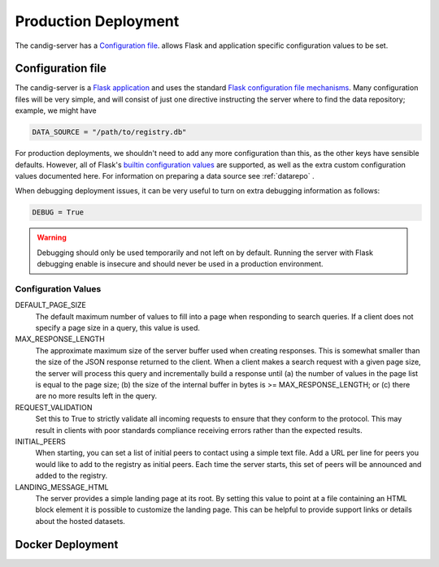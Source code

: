 .. _configuration:

*********************
Production Deployment
*********************

The candig-server has a  `Configuration file`_. allows Flask and application
specific configuration values to be set.

------------------
Configuration file
------------------

The candig-server is a `Flask application <http://flask.pocoo.org/>`_
and uses the standard `Flask configuration file mechanisms
<https://flask.palletsprojects.com/en/1.1.x/config/>`_.
Many configuration files will be very simple, and will consist of just
one directive instructing the server where to find the data repository;
example, we might have

.. code-block:: python

    DATA_SOURCE = "/path/to/registry.db"

For production deployments, we shouldn't need to add any more configuration
than this, as the other keys have sensible defaults. However,
all of Flask's `builtin configuration values <http://flask.pocoo.org/docs/0.10/config/>`_
are supported, as well as the extra custom configuration values documented
here. For information on preparing a data source see :ref:`datarepo` .

When debugging deployment issues, it can be very useful to turn on extra debugging
information as follows:

.. code-block:: python

    DEBUG = True

.. warning::

    Debugging should only be used temporarily and not left on by default.
    Running the server with Flask debugging enable is insecure and should
    never be used in a production environment.

++++++++++++++++++++
Configuration Values
++++++++++++++++++++

DEFAULT_PAGE_SIZE
    The default maximum number of values to fill into a page when responding
    to search queries. If a client does not specify a page size in a query,
    this value is used.

MAX_RESPONSE_LENGTH
    The approximate maximum size of the server buffer used when creating
    responses. This is somewhat smaller than the size of the JSON response
    returned to the client. When a client makes a search request with a given
    page size, the server will process this query and incrementally build
    a response until (a) the number of values in the page list is equal
    to the page size; (b) the size of the internal buffer in bytes
    is >= MAX_RESPONSE_LENGTH; or (c) there are no more results left in the
    query.

REQUEST_VALIDATION
    Set this to True to strictly validate all incoming requests to ensure that
    they conform to the protocol. This may result in clients with poor standards
    compliance receiving errors rather than the expected results.

INITIAL_PEERS
    When starting, you can set a list of initial peers to contact using a
    simple text file. Add a URL per line for peers you would like to add to
    the registry as initial peers. Each time the server starts, this set of
    peers will be announced and added to the registry.

LANDING_MESSAGE_HTML
    The server provides a simple landing page at its root. By setting this
    value to point at a file containing an HTML block element it is possible to
    customize the landing page. This can be helpful to provide support links
    or details about the hosted datasets.


------------------
Docker Deployment
------------------



